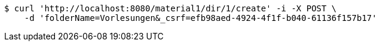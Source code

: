 [source,bash]
----
$ curl 'http://localhost:8080/material1/dir/1/create' -i -X POST \
    -d 'folderName=Vorlesungen&_csrf=efb98aed-4924-4f1f-b040-61136f157b17'
----